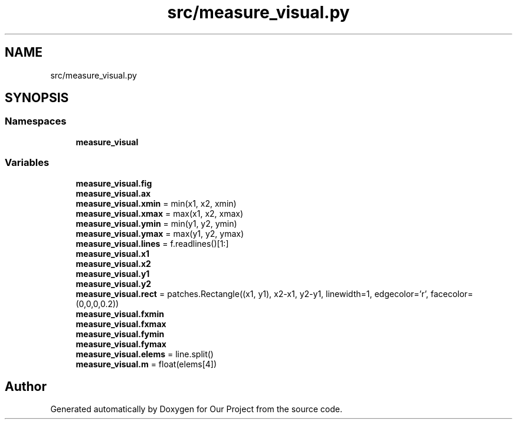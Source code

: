.TH "src/measure_visual.py" 3 "Wed Mar 17 2021" "Our Project" \" -*- nroff -*-
.ad l
.nh
.SH NAME
src/measure_visual.py
.SH SYNOPSIS
.br
.PP
.SS "Namespaces"

.in +1c
.ti -1c
.RI " \fBmeasure_visual\fP"
.br
.in -1c
.SS "Variables"

.in +1c
.ti -1c
.RI "\fBmeasure_visual\&.fig\fP"
.br
.ti -1c
.RI "\fBmeasure_visual\&.ax\fP"
.br
.ti -1c
.RI "\fBmeasure_visual\&.xmin\fP = min(x1, x2, xmin)"
.br
.ti -1c
.RI "\fBmeasure_visual\&.xmax\fP = max(x1, x2, xmax)"
.br
.ti -1c
.RI "\fBmeasure_visual\&.ymin\fP = min(y1, y2, ymin)"
.br
.ti -1c
.RI "\fBmeasure_visual\&.ymax\fP = max(y1, y2, ymax)"
.br
.ti -1c
.RI "\fBmeasure_visual\&.lines\fP = f\&.readlines()[1:]"
.br
.ti -1c
.RI "\fBmeasure_visual\&.x1\fP"
.br
.ti -1c
.RI "\fBmeasure_visual\&.x2\fP"
.br
.ti -1c
.RI "\fBmeasure_visual\&.y1\fP"
.br
.ti -1c
.RI "\fBmeasure_visual\&.y2\fP"
.br
.ti -1c
.RI "\fBmeasure_visual\&.rect\fP = patches\&.Rectangle((x1, y1), x2\-x1, y2\-y1, linewidth=1, edgecolor='r', facecolor=(0,0,0,0\&.2))"
.br
.ti -1c
.RI "\fBmeasure_visual\&.fxmin\fP"
.br
.ti -1c
.RI "\fBmeasure_visual\&.fxmax\fP"
.br
.ti -1c
.RI "\fBmeasure_visual\&.fymin\fP"
.br
.ti -1c
.RI "\fBmeasure_visual\&.fymax\fP"
.br
.ti -1c
.RI "\fBmeasure_visual\&.elems\fP = line\&.split()"
.br
.ti -1c
.RI "\fBmeasure_visual\&.m\fP = float(elems[4])"
.br
.in -1c
.SH "Author"
.PP 
Generated automatically by Doxygen for Our Project from the source code\&.
